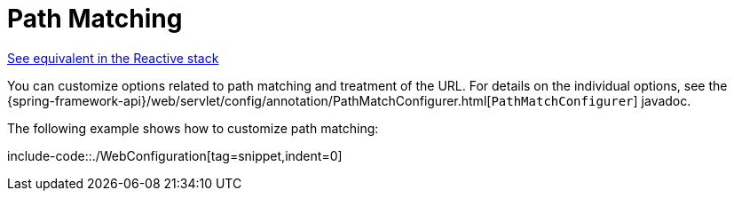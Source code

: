 [[mvc-config-path-matching]]
= Path Matching

[.small]#xref:web/webflux/config.adoc#webflux-config-path-matching[See equivalent in the Reactive stack]#

You can customize options related to path matching and treatment of the URL.
For details on the individual options, see the
{spring-framework-api}/web/servlet/config/annotation/PathMatchConfigurer.html[`PathMatchConfigurer`] javadoc.

The following example shows how to customize path matching:

include-code::./WebConfiguration[tag=snippet,indent=0]
